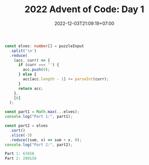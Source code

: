 #+TITLE: 2022 Advent of Code: Day 1
#+SLUG: 2022-advent-of-code-day-01
#+DATE: 2022-12-03T21:09:19+07:00
#+DESCRIPTION: A TypeScript solution for the 2022 Advent of Code, Day 1 puzzle.


#+name: solution
#+begin_src typescript :exports code :results code :eval never
const elves: number[] = puzzleInput
  .split('\n')
  .reduce(
    (acc, curr) => {
      if (curr === '') {
        acc.push(0);
      } else {
        acc[acc.length - 1] += parseInt(curr);
      }
      return acc;
    },
    [0]
  );

const part1 = Math.max(...elves);
console.log("Part 1:", part1);

const part2 = elves
  .sort()
  .slice(-3)
  .reduce((sum, x) => sum + x, 0);
console.log("Part 2:", part2);
#+end_src

#+name: code
#+begin_src typescript :exports results :results code :noweb yes :cache yes
<<input>>
<<solution>>
#+end_src

#+RESULTS[5e2a0ea0e77c802511e7e4fb6bb0475039706826]: code
#+begin_src typescript
Part 1: 67658
Part 2: 200158
#+end_src

#+name: input
#+begin_src typescript :exports none :eval never
const puzzleInput =
`17998
7761

5628
1490
4416
2606
2828
4615
3206
7218
4793
5199
2129

6451
5761
5083
4234
3772
6652
6856
4224
3168
2459
3736
3020
1545

3562
6789
4611
1955
5887
7005
5044
6414
1524
3016
3960
1040

5057
6712
2704
7012
5828
4114
3850
5661
2520
4217
2117
1732

10514

25104
24972
13901

28648
33075

5272
3309
1538
4691
5707
3432
5693
2276
1805
3794
3362
1104
1445
1771
4570

56986

16245
3073
9516
7686
4572

2491
4375
6060
4967
2406
5675
2058
3965
1925
1386
4487
2947
2232

7244
3155
1436
11024
8644
10687

11558
1875
11262
13875
13398
1099

5313
2948
2501
6936
3538
5185
4244
6732
3687
2631
4751
5400
2762

25777
4203

6932
3584
2576
1255
9393
3318
3123
7804

2923
4282
6520
8024
4720
11614
7675

9578
28905

7064
3114
1084
3705
1274
9620
6372
2437

11263
1363
16201
10139
2800

2552
25633

18808
17513
13507

1268
6507
5040
4038
2720
5182
5391
5364
1649
2573
1588

3431
5596
4712
2528
5819
2990
1903
1543
5282
2264
4354
1642
5727

3132
6207
1830
7901
2391
1833
7618
7434
7647
3228
3616

35533

2996
11761
12345
3497
9161

13665
16927
8077
12827

10616
2069
2017
9954
6511
7164
1726

4864
5356
7492
6838
4996
3581
6995
1675
6228
4443
3337

24945
35554

7341
5417
8143
6570
1247
3575
8900
2852

5331
2936
3786
4775
4813
5521
3054
5516
7575
1462
7589

7847
3392
9324
10042
9525
1549
2937
10243

32520
7227

4654
5795
4072
6139
7918
4684
3777
2814
8423

61078

4697
2225
5930
6405
1086
4380
5282
3581
1260
4341
3917
4853
1317
3867

7569
1393
7584
2276
2488
7487
3431
2391
7861
1262
1183

2950
3411
1990
2602
4339
3807
6007
6229
5531
2982
6462
5189
6302
2552

25907
26002
2739

9365
15899
4030
1658
9012

5212
9491
8976
7791
10025
10562
5194
6835

7272
6873
4851
2388
1703
6162
7320
3773
1208
4285
3469
1116

6860
2596
4724
6130
6914
3782
8998
2918
7637

5894
3334
5981
3871
3753
1134
5370
2034
2912
7223
6644
3705

6807
6539
6122
4686
7317
6842
1197
4922
3669
2664
7510

12485
13975
13484
11724

5987
5497
3662
6144
6094
7833
5543
4452

1003
5469
5894
1486
4418
1969
2509
3414
3625
4010
3413
1592
3313
1465
4747

7008
3208
12837

8199
6041
1498
9319
10292

1241
4805
5890
7312
6532
4471
7718

13465
1639
1665
10581
2712

1497
3588
4080
5793
1311
6139
2014
2772
4764
3288
4533
4451
3239
2720

2660
3173
7052
7182
4577
3043
6094
3949
5209
1405
5353

6758
4101
3349
1745
2583
4242
1181
1975
5230
3624
1869
5579
4131

1023
6068
3231
5803
1601
1347
4905
5247
4351
2828
2623
4458
5961
3157
1727

5860
3074
1496
1738
6000
5254
4777
5030
4669
3906
3628
6020
2038
2314
4696

8390
3660
3437
7819
5326
7072
4897
2400
3750
7632

6217
3627
4678
4326
7245
9537
11023

18710
17134
12605
13113

1097
3971
1496
1779
1473
5579
2001
3879
4370
4961
1185
2349
5880
2241
2062

6456
1596
1630
4299
5637
3219
1098
5545
4726
1059
3301
3008
2539
2993

2831
3437
4552
7853
1611
3869
2125
6249
7708
4146
3032

3143
8453
12692
7237
9487
12677

5314
2578
3386
5782
8142
6667
9128
4875
7279

36180

32105
26198

2866
5127
6614
6754
1228
4187
3949
1489
2795
2967
5894
4939

8271
6294
5940
7992
1639
5806
6221
3394
5916
8808

15779
8903
19615
14420

7624
2808
3707
4083
1098
1457
7940
3233
7274
1281
7540

13773
5128
4524
12503
9127
4966

10326
3371
2691
5935
1708
10453
3603
3693

2357
5560
2776
1310
6820
1308
1553
1325
3059
1072
5793
3453
2439

2214
1405
8728
7644
6761
9531
4373

7321
9249
9581
8570
1547
2693

34569

3456
6648
6999
2536
8626
4551
7325
4425
6223
2870

3420
4022
8524
11447
4207

4748
8782
7397
1070
7248
4800
3744
1689
1569
1791

5749
2554
5195
3327
4545
1247
1358
2490
3462
1304
2779
5408
2053
2257
1482

2797
3543
2062
5969
1947
2651
1869
3940
5795
2429
2192
3482
2124
5142
3846

1824
4887
6473
2807
4552
5247
2337
6489
2629
4019
3966
4706

4586
4473
5264
6318
5034
7968
5207
4565
4480
4182
5200

25789
14421

2031
4476
5632
2280
5768
1497
1790
5483
2238
3311
5948
2183
1268
4112
4662

4591
15992
14465
1019
6359

2607
1142
3113
6932
7322
2790
1748
10062

1698
3132
4331
4897
1314
1890
5029
4832
1977
4897
5565
5174
3486
3701
5891

3968
4464
5827
3207
3137
1656
7822
7031
6324
1383
7370

3447
7368
3917
2594
3260
3625
7061
3952
8071
5817
4487

2044
1966
4663
4024
2801
7345
3110
2600
1476
5577
5376

2900
3381
1471
3336
5977
7444
1922
6280
4567
5133
2286
5709

1724
6255
12013
6040
6139
10413

5297
6572
3549
5947
4278
1205
4145
5719
4386
6211
4667
4619
5232

8533
7320
10869
9241
9904
2350
7989

4987
8610
3379
3183
5180
2766
5376
7218
8347
1560

3041
2227
5006
6226
3810
6564
2379
6009
1502
6050
4726
1067
3479

5661
2282
1119
5999
1974
2413
5945
6684
3405
4052
3620
4260
3271

3854

5873
3633
3510
7025
1700
2517
6904
4839
5550
2479

5797
9048
2793
4570
7651
9982

6992
20085
23589

10445
1035
11663
4210
3968
1951
9878

3196
5525
3301
2358
2813
4503
4565
2185
4747
4392
5941
1054
4433
2231
3437

3204
1936
6501
3121
7088
2978
2397
7183
1532
2540
6450
5918

16099

3769
6180
6821
2120
7341
3334
4377
2600
6645

4761
17688
18322
3258

4986
3809
6859
7686
2395
2867
5312
3437
2755
2792
4808

6817
3244
4661
6026
5924
1997
6956
5076
5972
1475
4832
6325
1208

5495
4785
4386
7183
6366
8797
8611
3144
8750

5268
22215
8788

2098
6983
8443
8853
6901
6700
3791
9794

17836
4117
18986
3522

8415
11041
22269

3806
4713
5924
6520
1689
5491
3428
5077
5203
2281
5943
3981
4935

3781
6911
3634
4014
4487
1848
1581
6414
6159
3378
2172
5779
1496

5630
5806
11173
12715
3749
10308

2004
2301
5493
4883
7959

56853

3776
6337
5589
4861
6367
2196
8706
8522
6434

2635
1649
2441
1415
5412
1752
1209
3147
3714
4133
2105
3355
2094
4566
3104

1740
7754
6207
7135
6162
6373
6412
5305
3162
4212
5574

8757
5847
5378
7051
2413
2400
8644
2769
2801
3994

3379
3797
8624
2583
6638
4951
6613
6927
3461

8688
10537
7633
8765
4039
5851

10262
4282
5123
6845
3247
6596
8248
6166

3495
7378
7226
6307
4573
7312
6673
3311
6361
8165

11763
10039
2199
4523
11320
2285
3273

5216
3875
1224
7137
6141
3555
6474
4145
6684
7411
2277
1206

7729
2649
3401
2362
8376
3798
8786
8353
5649
3598

6302
4544
8908
16983

3111
3459
4527
1658
3383
2427
3080
6411
5283
2756
1635
2967
5700
2754

7795
1055
6226
9585
3492
4774
9585
2737
4999

3954
34109

6101
2437
3685
4199
4141
3032
6759
6097
6005
1143
4895
6743

6728
4526
6352
6009
5599
7226
7720
2413
5292
3967
7949

5878
3090
6035
2771
5327
3472
5972
2424
2805
2958
1647
4939
4350
2966
1746

43782

17434

10390
19366
2872
13959

1855
2608
3828
6368
6566
2668
1618
4319
5748
5329
2079
3851
3390

1063
3790
4931
5663
1643
4802
2313
4556
3226
1350
2541
3254
2831
3608
5620

1986
2266
3694
1616
2591
2796
2632
2753
4876
3771
3037
4230
4758
3689

3046
1124
1919
5808
6592
12099
3006

7730
6684
5182
6952
5491
3743
3441
6272
3836
7060

4704
7848
3439
6002
1988
2849
7831
4772
6457
5839
1164

1037
4311
5686
11750
12792
2073

7000
5169
1434
5338
3407
2781
5681
1737
1820
1977

28120
34293

4333
5592
5595
4486
4130
1843
5333
4428
2732
3915
2489
4583
2980
3777
1924

9944
1732
9361
9725
4422
1430
8790
7033

6593
17982
6262
4186

2244
6909
3116
1377
4651
2330
3557
1335
6292
2583
1003
4630

6874
6457
2368
4244
7837
8385
4225
6132
2000
3278

1640
8813
1450
4314
6244
6625
8631
4906
5445

8167
6023
2394
8080
7244
5757
5131
2968
6253

5317
4955
1502
4858
6335
2822
6414
4964
1239
5585
2870
1390
3443
5835

16643
17478
14966
18257

1197
7985
6657
5412
5659
7745
2526
2860
3091
1308
7234

1265
4489
1845
4754
1820
2405
8366
3157
3409
6019

5123
7178
4413
7042
3720
9815
2125

1562
1713
4145
2010
1198
3603
2037
5751
2704
5145
3957
1518
2727
3631

2560
5248
3618
4954
4373
3634
3060
4099
1987
1523
3766
5288
6016
6100
3335

7168
3969
5720
6880
4418
5207
1952
6590
5821
7483
2247

5823
3277
1097
5365
5011
4023
2884
1355
5897
2289
1938
4617

13491
14397
6773
12961

4923
6940
6730
6284
9194
4413
4506
8231

14458
21321
9376

5874
9856
2452
8840
9487
4212

5808
3000
1518
2918
5982
1174
1852
4666
2185
5512
1985
1033
5255
2987

59917

3178
1989
7090
14100

7178
8368
8631
2239
3480
11905

2110
7822
3685
5278
12993
4605

4285
3215
8289
8586
6022
4113

2506
4846
3627
7766
2270
5410
6651
1747
6588
2745
1644

6817
2985
12586
8531
10847

28805
12412

4638
4405
5368
1505
1590
2064
6019
5616
6585
3551
6663
2352
3027

1539
5984
4600
3812
6041
3347
3068
2728
4187
1518
3361
3254
2014
1221

10081
4645
7200
2676
2414
9252
6983
8609

7282
5270
6267
6574
2111
3647
3372
4330
6727
6126
4648
4301

1195
4086
1585
7640
7523
7868
1808
2568
7418

1165
2644
1622
4172
1764
4987
3948
4784
2037
6892
3603
1303
1431

11839
18481
14511
14199

4981
2842
4225
3875
4677
4200
1250
6053
3295
3906
3559
5555
4061
5217
2461

2494
7300
5584
5447
4640
1606
4946
6395
2051
3770
1911
1172

1893
3297
3796
2443
1281
5749
3004
5946
3159
1817
2410
3121
4681
3902
3822

17143
28806

6419
5937
2928
4352
1167
3065
4412
4174
5363
6639

1644
7798
3918
13663
8005
2706

5972
4312
1101
7683
1864
9147
6275
1091
4705

4467
6599
4986
2149
4658
6734
6435
3420
1250
7903
3332

3822
1657
6440
1715
4745
5644
4194
2628
4445
3862
6407
4124
5645
5647

9907
15673
10981
8715

5165
9566
10302
9463
7354
4953
9936
3418

1970
3984
2479
2179
8195
1143
6019
6997
7947
4032

13151
18259
17163
16038

3428
3166
4562
4646
1409
4899
6073
2676
3904
3812
4759
1031
4721
4000

7913
6923
1866
4059

4397
3381
2855
2298
5878
5936
1557
4093
2541
3003
5122
4797
1009
1061
6000

64983

7556
4272
10680
6371
1366
10368
6850
4185

1475
5068
9461
3928
5800
1518
4635
4355

5444
9479
10688
9935
2998
6869

3939
5553
7708
10959
1146
7359
9252

5346
7107
4442
3757
2764
7119
3687
2901
6363
2520
3334
2406

6676
24658
17509

5697
2271
1389
4780
1995
6649
1416
3380
1294
2703
2892
6875

33668
5537

3286
6899
6343
6525
4300
5136
5923
3515
4582
4087
5544
5445
6073

7639
13167
12720
2061
7872
7245

49608

3356
9248
3725
12066
11380
8888

48243

65156

11832
5015
4615
1887
3198
6394
7144

3119
9555
7129
11257
3248
6137
3827

7593
19000
13021

3370
4726
3248
5255
5342
4610
3196
5626
6664
6266
7477
6842

7027
4939
4836
2831
4856
10734
6385
9504

3103
7618
6901
2292
4648
1971

11653
2908
17965
6621

9505
8435
9650
4220
9735
11858

4829
4869
2425
9305
9893
1851
3909
3431

29854

2962
18626

10966
9129
12203
12026
10735
3064

7850
6859
4213
7458
4919
7503
3621
3792
8002
6529

5132
5646
5893
2495
1550
6538
5822
2421
1229
1508
1014
2112
1766

3835
2311
4601
3753
5664
4495
4219
4514
1933
3069
4776
1965
2136
2298
2310

2161
1963
5635
3770
2541
2349
3743
3828
5408
3004
6073
2460
1981
2409
2110

5201
3686
2611
4507
4504
1284
3318
6115
1251
3450
5920
4161
5681
6071

8874
5512
10369
6186
6516
2477
4878
10026

4171
1221
1983
1562
2616
6689
3832
5275
6764
7095
3985

12828
2639
10883
10054
13688`;
#+end_src
